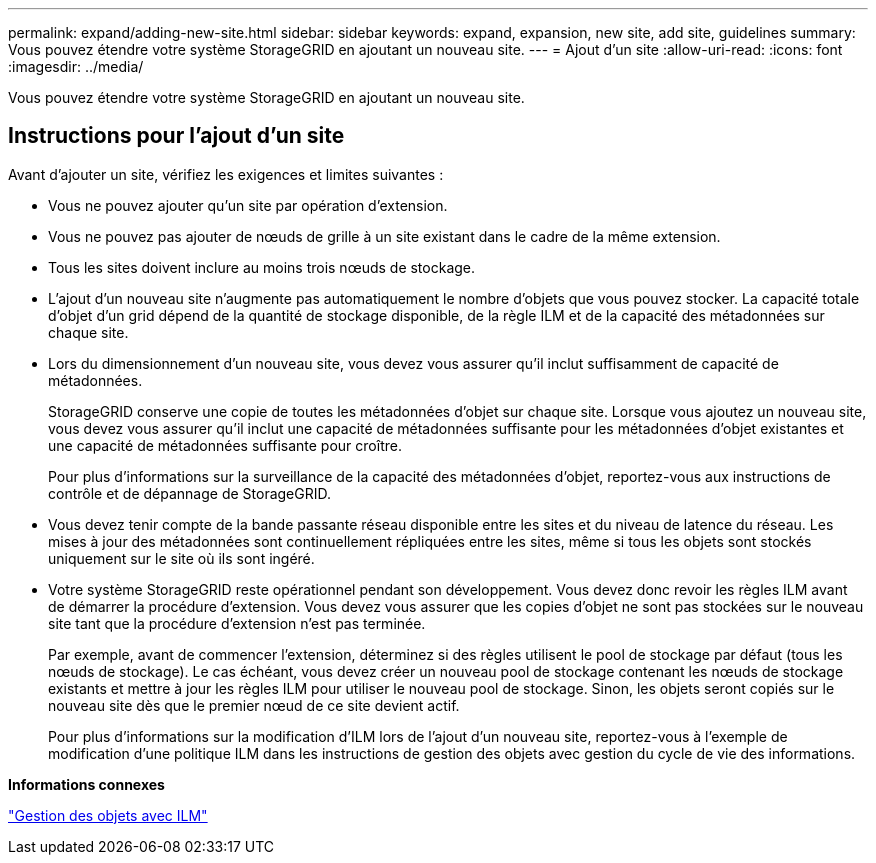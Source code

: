 ---
permalink: expand/adding-new-site.html 
sidebar: sidebar 
keywords: expand, expansion, new site, add site, guidelines 
summary: Vous pouvez étendre votre système StorageGRID en ajoutant un nouveau site. 
---
= Ajout d'un site
:allow-uri-read: 
:icons: font
:imagesdir: ../media/


[role="lead"]
Vous pouvez étendre votre système StorageGRID en ajoutant un nouveau site.



== Instructions pour l'ajout d'un site

Avant d'ajouter un site, vérifiez les exigences et limites suivantes :

* Vous ne pouvez ajouter qu'un site par opération d'extension.
* Vous ne pouvez pas ajouter de nœuds de grille à un site existant dans le cadre de la même extension.
* Tous les sites doivent inclure au moins trois nœuds de stockage.
* L'ajout d'un nouveau site n'augmente pas automatiquement le nombre d'objets que vous pouvez stocker. La capacité totale d'objet d'un grid dépend de la quantité de stockage disponible, de la règle ILM et de la capacité des métadonnées sur chaque site.
* Lors du dimensionnement d'un nouveau site, vous devez vous assurer qu'il inclut suffisamment de capacité de métadonnées.
+
StorageGRID conserve une copie de toutes les métadonnées d'objet sur chaque site. Lorsque vous ajoutez un nouveau site, vous devez vous assurer qu'il inclut une capacité de métadonnées suffisante pour les métadonnées d'objet existantes et une capacité de métadonnées suffisante pour croître.

+
Pour plus d'informations sur la surveillance de la capacité des métadonnées d'objet, reportez-vous aux instructions de contrôle et de dépannage de StorageGRID.

* Vous devez tenir compte de la bande passante réseau disponible entre les sites et du niveau de latence du réseau. Les mises à jour des métadonnées sont continuellement répliquées entre les sites, même si tous les objets sont stockés uniquement sur le site où ils sont ingéré.
* Votre système StorageGRID reste opérationnel pendant son développement. Vous devez donc revoir les règles ILM avant de démarrer la procédure d'extension. Vous devez vous assurer que les copies d'objet ne sont pas stockées sur le nouveau site tant que la procédure d'extension n'est pas terminée.
+
Par exemple, avant de commencer l'extension, déterminez si des règles utilisent le pool de stockage par défaut (tous les nœuds de stockage). Le cas échéant, vous devez créer un nouveau pool de stockage contenant les nœuds de stockage existants et mettre à jour les règles ILM pour utiliser le nouveau pool de stockage. Sinon, les objets seront copiés sur le nouveau site dès que le premier nœud de ce site devient actif.

+
Pour plus d'informations sur la modification d'ILM lors de l'ajout d'un nouveau site, reportez-vous à l'exemple de modification d'une politique ILM dans les instructions de gestion des objets avec gestion du cycle de vie des informations.



*Informations connexes*

link:../ilm/index.html["Gestion des objets avec ILM"]
